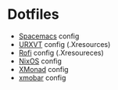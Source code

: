 * Dotfiles
- [[https://github.com/syl20bnr/spacemacs][Spacemacs]] config
- [[https://wiki.archlinux.org/index.php/rxvt-unicode][URXVT]] config (.Xresources)
- [[https://davedavenport.github.io/rofi/][Rofi]] config (.Xresoureces)
- [[https://nixos.org/][NixOS]] config
- [[http://xmonad.org/][XMonad]] config
- [[http://projects.haskell.org/xmobar/][xmobar]] config
